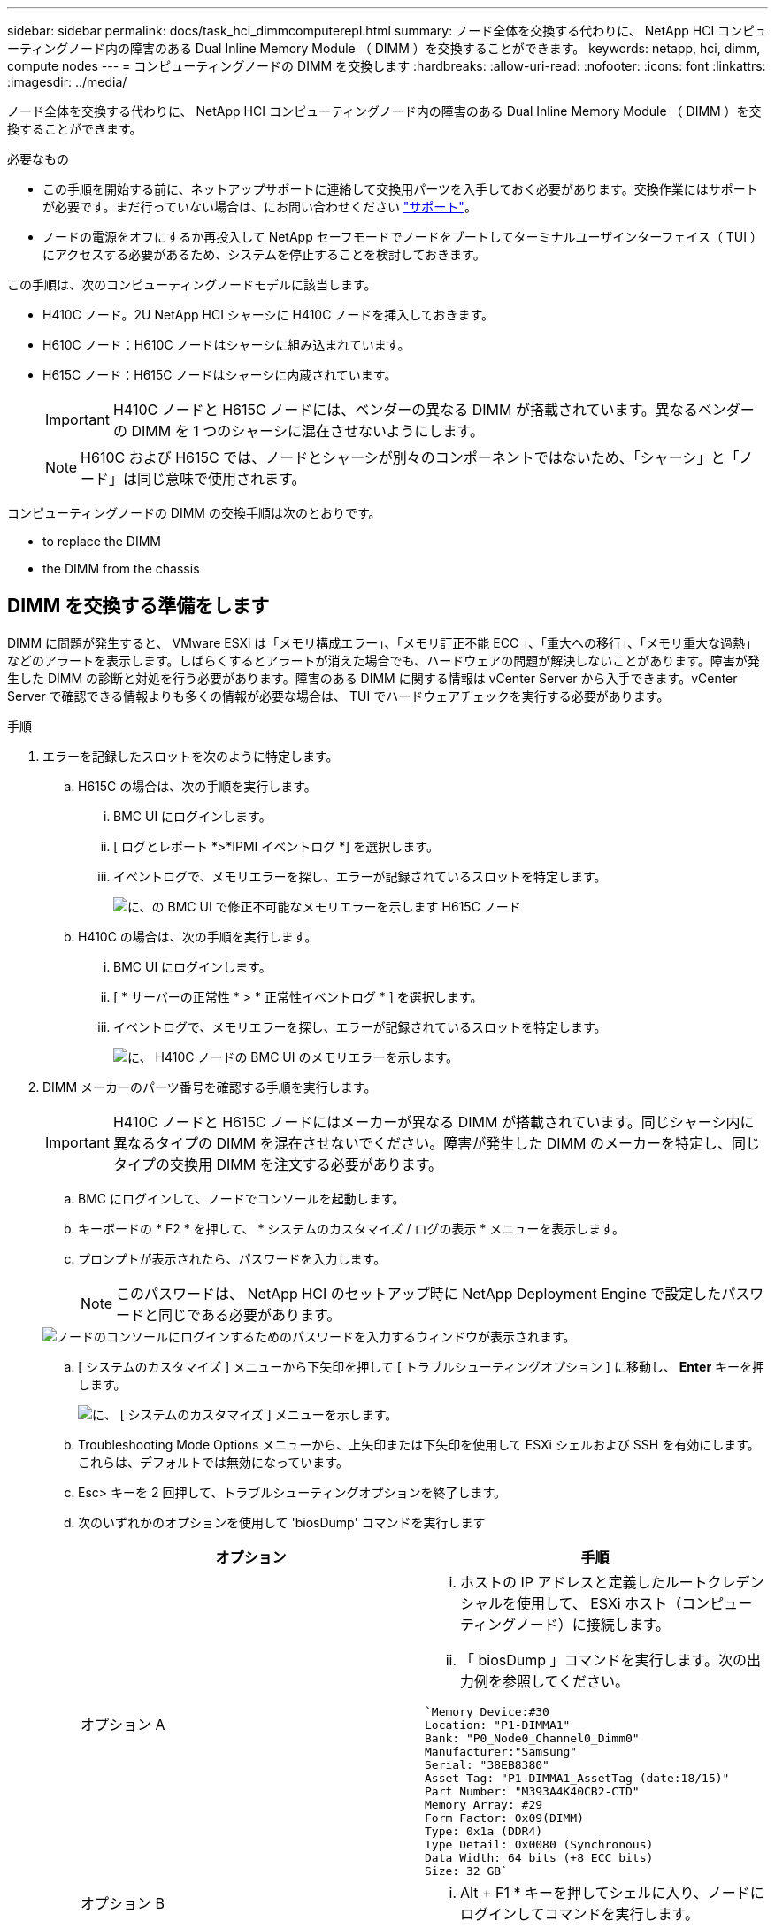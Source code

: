 ---
sidebar: sidebar 
permalink: docs/task_hci_dimmcomputerepl.html 
summary: ノード全体を交換する代わりに、 NetApp HCI コンピューティングノード内の障害のある Dual Inline Memory Module （ DIMM ）を交換することができます。 
keywords: netapp, hci, dimm, compute nodes 
---
= コンピューティングノードの DIMM を交換します
:hardbreaks:
:allow-uri-read: 
:nofooter: 
:icons: font
:linkattrs: 
:imagesdir: ../media/


[role="lead"]
ノード全体を交換する代わりに、 NetApp HCI コンピューティングノード内の障害のある Dual Inline Memory Module （ DIMM ）を交換することができます。

.必要なもの
* この手順を開始する前に、ネットアップサポートに連絡して交換用パーツを入手しておく必要があります。交換作業にはサポートが必要です。まだ行っていない場合は、にお問い合わせください https://www.netapp.com/us/contact-us/support.aspx["サポート"^]。
* ノードの電源をオフにするか再投入して NetApp セーフモードでノードをブートしてターミナルユーザインターフェイス（ TUI ）にアクセスする必要があるため、システムを停止することを検討しておきます。


この手順は、次のコンピューティングノードモデルに該当します。

* H410C ノード。2U NetApp HCI シャーシに H410C ノードを挿入しておきます。
* H610C ノード：H610C ノードはシャーシに組み込まれています。
* H615C ノード：H615C ノードはシャーシに内蔵されています。
+

IMPORTANT: H410C ノードと H615C ノードには、ベンダーの異なる DIMM が搭載されています。異なるベンダーの DIMM を 1 つのシャーシに混在させないようにします。

+

NOTE: H610C および H615C では、ノードとシャーシが別々のコンポーネントではないため、「シャーシ」と「ノード」は同じ意味で使用されます。



コンピューティングノードの DIMM の交換手順は次のとおりです。

*  to replace the DIMM
*  the DIMM from the chassis




== DIMM を交換する準備をします

DIMM に問題が発生すると、 VMware ESXi は「メモリ構成エラー」、「メモリ訂正不能 ECC 」、「重大への移行」、「メモリ重大な過熱」などのアラートを表示します。しばらくするとアラートが消えた場合でも、ハードウェアの問題が解決しないことがあります。障害が発生した DIMM の診断と対処を行う必要があります。障害のある DIMM に関する情報は vCenter Server から入手できます。vCenter Server で確認できる情報よりも多くの情報が必要な場合は、 TUI でハードウェアチェックを実行する必要があります。

.手順
. エラーを記録したスロットを次のように特定します。
+
.. H615C の場合は、次の手順を実行します。
+
... BMC UI にログインします。
... [ ログとレポート *>*IPMI イベントログ *] を選択します。
... イベントログで、メモリエラーを探し、エラーが記録されているスロットを特定します。
+
image::h615c_bmc_memoryerror.png[に、の BMC UI で修正不可能なメモリエラーを示します H615C ノード]



.. H410C の場合は、次の手順を実行します。
+
... BMC UI にログインします。
... [ * サーバーの正常性 * > * 正常性イベントログ * ] を選択します。
... イベントログで、メモリエラーを探し、エラーが記録されているスロットを特定します。
+
image::dimm_h410c_bmc.png[に、 H410C ノードの BMC UI のメモリエラーを示します。]





. DIMM メーカーのパーツ番号を確認する手順を実行します。
+

IMPORTANT: H410C ノードと H615C ノードにはメーカーが異なる DIMM が搭載されています。同じシャーシ内に異なるタイプの DIMM を混在させないでください。障害が発生した DIMM のメーカーを特定し、同じタイプの交換用 DIMM を注文する必要があります。

+
.. BMC にログインして、ノードでコンソールを起動します。
.. キーボードの * F2 * を押して、 * システムのカスタマイズ / ログの表示 * メニューを表示します。
.. プロンプトが表示されたら、パスワードを入力します。
+

NOTE: このパスワードは、 NetApp HCI のセットアップ時に NetApp Deployment Engine で設定したパスワードと同じである必要があります。

+
image::node_console_step1.png[ノードのコンソールにログインするためのパスワードを入力するウィンドウが表示されます。]

.. [ システムのカスタマイズ ] メニューから下矢印を押して [ トラブルシューティングオプション ] に移動し、 *Enter* キーを押します。
+
image::node_console_step2.png[に、 [ システムのカスタマイズ ] メニューを示します。]

.. Troubleshooting Mode Options メニューから、上矢印または下矢印を使用して ESXi シェルおよび SSH を有効にします。これらは、デフォルトでは無効になっています。
.. Esc> キーを 2 回押して、トラブルシューティングオプションを終了します。
.. 次のいずれかのオプションを使用して 'biosDump' コマンドを実行します
+
[cols="2*"]
|===
| オプション | 手順 


| オプション A  a| 
... ホストの IP アドレスと定義したルートクレデンシャルを使用して、 ESXi ホスト（コンピューティングノード）に接続します。
... 「 biosDump 」コマンドを実行します。次の出力例を参照してください。


[listing]
----
`Memory Device:#30
Location: "P1-DIMMA1"
Bank: "P0_Node0_Channel0_Dimm0"
Manufacturer:"Samsung"
Serial: "38EB8380"
Asset Tag: "P1-DIMMA1_AssetTag (date:18/15)"
Part Number: "M393A4K40CB2-CTD"
Memory Array: #29
Form Factor: 0x09(DIMM)
Type: 0x1a (DDR4)
Type Detail: 0x0080 (Synchronous)
Data Width: 64 bits (+8 ECC bits)
Size: 32 GB`
----


| オプション B  a| 
... Alt + F1 * キーを押してシェルに入り、ノードにログインしてコマンドを実行します。


|===


. 次の手順については、ネットアップサポートにお問い合わせください。ネットアップサポートでパーツの交換を処理するには、次の情報が必要です。
+
** ノードのシリアル番号
** クラスタ名
** BMC UI からシステムイベントログの詳細を取得します
** 「 biosDump 」コマンドの出力






== シャーシから DIMM を交換します

シャーシ内の障害のある DIMM を物理的に取り外して交換する前に、すべての作業が完了していることを確認します link:task_hci_dimmcomputerepl.html#prepare-to-replace-the-dimm["準備手順"]。


IMPORTANT: DIMM は、取り外したスロットと同じスロットで交換する必要があります。

.手順
. vCenter Server にログインしてノードにアクセスします。
. エラーを報告しているノードを右クリックし、ノードをメンテナンスモードにするオプションを選択します。
. 仮想マシン（ VM ）を使用可能な別のホストに移行します。
+

NOTE: 移行手順については、 VMware のドキュメントを参照してください。

. シャーシまたはノードの電源をオフにします。
+

NOTE: H610C または H615C シャーシの場合は、シャーシの電源をオフにします。2U / 4 ノードシャーシに配置された H410C ノードでは、障害のある DIMM を搭載したノードの電源のみをオフにします。

. 電源ケーブルとネットワークケーブルを外し、ノードまたはシャーシをラックから慎重に引き出して、静電気防止処置を施した平らな場所に置きます。
+

TIP: ケーブルにねじれタイを使用することを検討してください。

. シャーシカバーを開いて DIMM を交換する前に、静電気防止処置を施します。
. 使用しているノードモデルに関連する手順を実行します。
+
[cols="2*"]
|===
| ノードモデル | 手順 


| H410C  a| 
.. 前の手順でメモしたスロット番号とマザーボードの番号を照合して、障害が発生した DIMM を特定します。マザーボード上の DIMM スロット番号を示すサンプルイメージを次に示します。
+
image::h410c_dimmslot.png[に、 H410C ノードのマザーボード上の DIMM スロット番号を示します。]

+
image::h410c_dimmslot_2.png[に、 H410C ノードマザーボード上の DIMM スロット番号のクローズアップ図を示します。]

.. 2 つの固定クリップを外側に押し、 DIMM を慎重に引き上げます。保持クリップを示すサンプル画像を次に示します。
+
image::h410c_dimm_clips.png[に、 H410C ノードの DIMM の固定クリップを示します。]

.. 交換用 DIMM を正しく取り付けます。DIMM をスロットに正しく挿入すると、 2 つのクリップが所定の位置に固定されます。
+

IMPORTANT: DIMM の背面のみに触れてください。DIMM の他の部分を押すと、ハードウェアが破損する可能性があります。

.. ノードを NetApp HCI シャーシに取り付けます。ノードを所定の位置にスライドさせたら、カチッという音がして固定されたことを確認します。




| H610C  a| 
.. 次の図に示すように、カバーを持ち上げます。
+
image::h610c_airflowcover.png[に、 H610C ノード上で持ち上げられたカバーを示します。]

.. ノード背面の 4 本の青色のロックネジを緩めます。2 本のロックネジの位置を示すサンプルイメージを次に示します。他の 2 本はノードの反対側にあります。
+
image::h610c_lockscrews.png[に、 H610C ノードの背面にあるロックネジを示します。]

.. 両方の PCI カードダミーを取り外します。
.. GPU とエアフローカバーを取り外します。
.. 前の手順でメモしたスロット番号とマザーボードの番号を照合して、障害が発生した DIMM を特定します。以下は、マザーボード上の DIMM スロット番号の位置を示すサンプル画像です。
+
image::h610c_dimmslot.png[に、 H610C マザーボード上の DIMM スロット番号を示します。]

.. 2 つの固定クリップを外側に押し、 DIMM を慎重に引き上げます。
.. 交換用 DIMM を正しく取り付けます。DIMM をスロットに正しく挿入すると、 2 つのクリップが所定の位置に固定されます。
+

IMPORTANT: DIMM の背面のみに触れてください。DIMM の他の部分を押すと、ハードウェアが破損する可能性があります。

.. 取り外したコンポーネント（ GPU 、通気カバー、 PCI ダミー）をすべて交換します。
.. ロックネジを締めます。
.. カバーをノードに戻します。
.. H610C シャーシをラックに設置して、シャーシを所定の位置にスライドさせたときにカチッと音がすることを確認します。




| H615C  a| 
.. 次の図に示すように、カバーを持ち上げます。
+
image::h615c_airflowcover.png[は、 H615C ノード上のカバーを持ち上げた状態を示しています。]

.. GPU （ H615C ノードに GPU が搭載されている場合）と通気カバーを取り外します。
+
image::h615c_gpu.png[に、 H615C ノードから取り外した通気カバーを示します。]

.. 前の手順でメモしたスロット番号とマザーボードの番号を照合して、障害が発生した DIMM を特定します。以下は、マザーボード上の DIMM スロット番号の位置を示すサンプル画像です。
+
image::h615c_dimmslot.png[に、 H615C マザーボード上の DIMM スロット番号を示します。]

.. 2 つの固定クリップを外側に押し、 DIMM を慎重に引き上げます。
.. 交換用 DIMM を正しく取り付けます。DIMM をスロットに正しく挿入すると、 2 つのクリップが所定の位置に固定されます。
+

IMPORTANT: DIMM の背面のみに触れてください。DIMM の他の部分を押すと、ハードウェアが破損する可能性があります。

.. エアーフローカバーを取り付けます。
.. カバーをノードに戻します。
.. H610C シャーシをラックに設置して、シャーシを所定の位置にスライドさせたときにカチッと音がすることを確認します。


|===
. 電源ケーブルとネットワークケーブルを差し込みます。すべてのポートのライトが点灯していることを確認します。
. ノードの設置時に電源が自動的にオンにならない場合は、ノード前面の電源ボタンを押します。
. vSphere にノードが表示されたら、名前を右クリックして、ノードの保守モードを解除します。
. ハードウェア情報を次のように確認します。
+
.. ベースボード管理コントローラ（ BMC ） UI にログインします。
.. [ システム ]>[ ハードウェア情報 *] を選択し、リストされている DIMM を確認します。




ノードが通常動作に戻ったら、 vCenter で [Summary] タブをチェックして、メモリ容量が期待どおりであることを確認します。


NOTE: DIMM が正しく取り付けられていないと、ノードは正常に動作しますが、メモリ容量は想定よりも少なくなります。


TIP: DIMM の交換手順が完了したら、 vCenter の Hardware Status タブで警告とエラーをクリアできます。これは、交換したハードウェアに関連するエラーの履歴を消去する場合に行います。 https://kb.vmware.com/s/article/2011531["詳細はこちら。"^]。



== 詳細については、こちらをご覧ください

* https://www.netapp.com/us/documentation/hci.aspx["NetApp HCI のリソースページ"^]
* http://docs.netapp.com/sfe-122/index.jsp["SolidFire と Element ソフトウェアドキュメントセンター"^]

